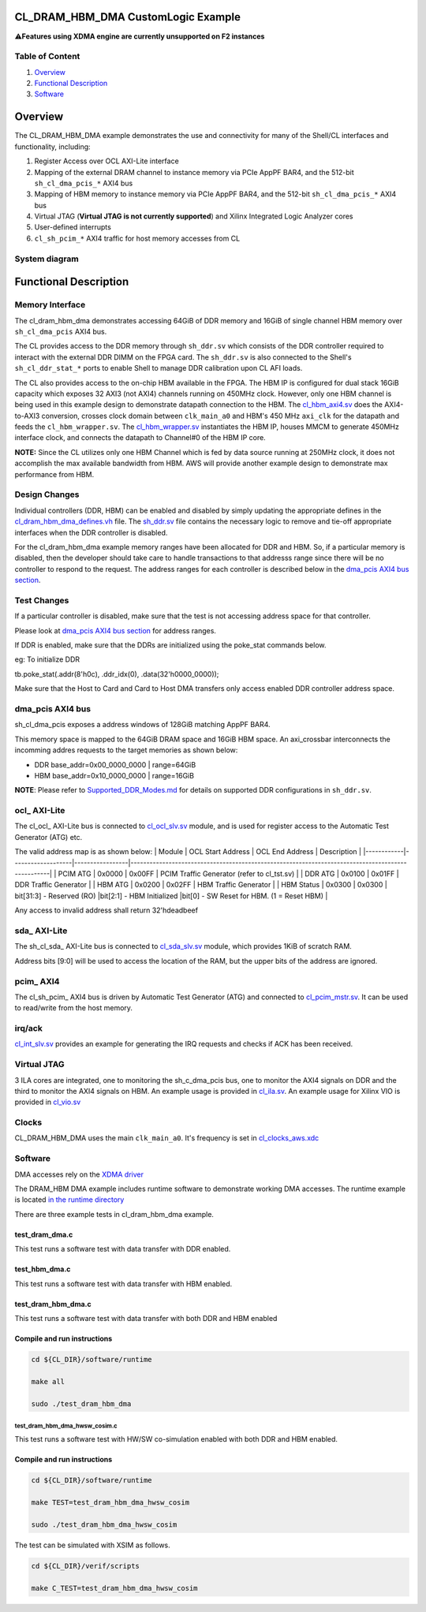 CL_DRAM_HBM_DMA CustomLogic Example
===================================

⚠️\ **Features using XDMA engine are currently unsupported on F2
instances**

Table of Content
----------------

1. `Overview <#overview>`__
2. `Functional Description <#functionalDescription>`__
3. `Software <#software>`__

Overview
========

The CL_DRAM_HBM_DMA example demonstrates the use and connectivity for
many of the Shell/CL interfaces and functionality, including:

1) Register Access over OCL AXI-Lite interface

2) Mapping of the external DRAM channel to instance memory via PCIe
   AppPF BAR4, and the 512-bit ``sh_cl_dma_pcis_*`` AXI4 bus

3) Mapping of HBM memory to instance memory via PCIe AppPF BAR4, and the
   512-bit ``sh_cl_dma_pcis_*`` AXI4 bus

4) Virtual JTAG (**Virtual JTAG is not currently supported**) and Xilinx
   Integrated Logic Analyzer cores

5) User-defined interrupts

6) ``cl_sh_pcim_*`` AXI4 traffic for host memory accesses from CL

System diagram
--------------

|Diagram|

Functional Description
======================

Memory Interface
----------------

The cl_dram_hbm_dma demonstrates accessing 64GiB of DDR memory and 16GiB
of single channel HBM memory over ``sh_cl_dma_pcis`` AXI4 bus.

The CL provides access to the DDR memory through ``sh_ddr.sv`` which
consists of the DDR controller required to interact with the external
DDR DIMM on the FPGA card. The ``sh_ddr.sv`` is also connected to the
Shell's ``sh_cl_ddr_stat_*`` ports to enable Shell to manage DDR
calibration upon CL AFI loads.

The CL also provides access to the on-chip HBM available in the FPGA.
The HBM IP is configured for dual stack 16GiB capacity which exposes 32
AXI3 (not AXI4) channels running on 450MHz clock. However, only one HBM
channel is being used in this example design to demonstrate datapath
connection to the HBM. The `cl_hbm_axi4.sv <./design/cl_hbm_axi4.sv>`__
does the AXI4-to-AXI3 conversion, crosses clock domain between
``clk_main_a0`` and HBM's 450 MHz ``axi_clk`` for the datapath and feeds
the ``cl_hbm_wrapper.sv``. The
`cl_hbm_wrapper.sv <./design/cl_hbm_wrapper.sv>`__ instantiates the HBM
IP, houses MMCM to generate 450MHz interface clock, and connects the
datapath to Channel#0 of the HBM IP core.

**NOTE:** Since the CL utilizes only one HBM Channel which is fed by
data source running at 250MHz clock, it does not accomplish the max
available bandwidth from HBM. AWS will provide another example design to
demonstrate max performance from HBM.

Design Changes
--------------

Individual controllers (DDR, HBM) can be enabled and disabled by simply
updating the appropriate defines in the
`cl_dram_hbm_dma_defines.vh <design/cl_dram_dma_defines.vh>`__ file. The
`sh_ddr.sv <../../../common/shell_stable/design/sh_ddr/sim/sh_ddr.sv>`__
file contains the necessary logic to remove and tie-off appropriate
interfaces when the DDR controller is disabled.

For the cl_dram_hbm_dma example memory ranges have been allocated for
DDR and HBM. So, if a particular memory is disabled, then the developer
should take care to handle transactions to that addresss range since
there will be no controller to respond to the request. The address
ranges for each controller is described below in the `dma_pcis AXI4 bus
section <#dma_pcis>`__.

Test Changes
------------

If a particular controller is disabled, make sure that the test is not
accessing address space for that controller.

Please look at `dma_pcis AXI4 bus section <#dma_pcis>`__ for address
ranges.

If DDR is enabled, make sure that the DDRs are initialized using the
poke_stat commands below.

eg: To initialize DDR

tb.poke_stat(.addr(8'h0c), .ddr_idx(0), .data(32'h0000_0000));

Make sure that the Host to Card and Card to Host DMA transfers only
access enabled DDR controller address space.

dma_pcis AXI4 bus
-----------------

sh_cl_dma_pcis exposes a address windows of 128GiB matching AppPF BAR4.

This memory space is mapped to the 64GiB DRAM space and 16GiB HBM space.
An axi_crossbar interconnects the incomming addres requests to the
target memories as shown below:

- DDR base_addr=0x00_0000_0000 \| range=64GiB
- HBM base_addr=0x10_0000_0000 \| range=16GiB

**NOTE**: Please refer to
`Supported_DDR_Modes.md <./../../../docs/Supported_DDR_Modes.md>`__ for
details on supported DDR configurations in ``sh_ddr.sv``.

ocl\_ AXI-Lite
--------------

The cl_ocl\_ AXI-Lite bus is connected to
`cl_ocl_slv.sv <design/cl_ocl_slv.sv>`__ module, and is used for
register access to the Automatic Test Generator (ATG) etc.

The valid address map is as shown below: \| Module \| OCL Start Address
\| OCL End Address \| Description \|
\|------------\|-------------------\|-----------------\|--------------------------------------------------------------------------------------------------\|
\| PCIM ATG \| 0x0000 \| 0x00FF \| PCIM Traffic Generator (refer to
cl_tst.sv) \| \| DDR ATG \| 0x0100 \| 0x01FF \| DDR Traffic Generator \|
\| HBM ATG \| 0x0200 \| 0x02FF \| HBM Traffic Generator \| \| HBM Status
\| 0x0300 \| 0x0300 \| bit[31:3] - Reserved (RO) \|bit[2:1] - HBM
Initialized \|bit[0] - SW Reset for HBM. (1 = Reset HBM) \|

Any access to invalid address shall return 32'hdeadbeef

sda\_ AXI-Lite
--------------

The sh_cl_sda\_ AXI-Lite bus is connected to
`cl_sda_slv.sv <design/cl_sda_slv.sv>`__ module, which provides 1KiB of
scratch RAM.

Address bits [9:0] will be used to access the location of the RAM, but
the upper bits of the address are ignored.

pcim\_ AXI4
-----------

The cl_sh_pcim\_ AXI4 bus is driven by Automatic Test Generator (ATG)
and connected to `cl_pcim_mstr.sv <design/cl_pcim_mstr.sv>`__. It can be
used to read/write from the host memory.

irq/ack
-------

`cl_int_slv.sv <design/cl_int_slv.sv>`__ provides an example for
generating the IRQ requests and checks if ACK has been received.

Virtual JTAG
------------

3 ILA cores are integrated, one to monitoring the sh_c_dma_pcis bus, one
to monitor the AXI4 signals on DDR and the third to monitor the AXI4
signals on HBM. An example usage is provided in
`cl_ila.sv <design/cl_ila.sv>`__. An example usage for Xilinx VIO is
provided in `cl_vio.sv <design/cl_vio.sv>`__

Clocks
------

CL_DRAM_HBM_DMA uses the main ``clk_main_a0``. It's frequency is set in
`cl_clocks_aws.xdc <./build/constraints/cl_clocks_aws.xdc>`__

Software
--------

DMA accesses rely on the `XDMA
driver <https://github.com/Xilinx/dma_ip_drivers>`__

The DRAM_HBM DMA example includes runtime software to demonstrate
working DMA accesses. The runtime example is located `in the runtime
directory <software/runtime/test_dram_dma.c>`__

There are three example tests in cl_dram_hbm_dma example.

.. _test_dram_dmac:

test_dram_dma.c
~~~~~~~~~~~~~~~

This test runs a software test with data transfer with DDR enabled.

.. _test_hbm_dmac:

test_hbm_dma.c
~~~~~~~~~~~~~~

This test runs a software test with data transfer with HBM enabled.

.. _test_dram_hbm_dmac:

test_dram_hbm_dma.c
~~~~~~~~~~~~~~~~~~~

This test runs a software test with data transfer with both DDR and HBM
enabled

Compile and run instructions
~~~~~~~~~~~~~~~~~~~~~~~~~~~~

.. code:: bash

   cd ${CL_DIR}/software/runtime

   make all

   sudo ./test_dram_hbm_dma

.. _test_dram_hbm_dma_hwsw_cosimc:

test_dram_hbm_dma_hwsw_cosim.c
^^^^^^^^^^^^^^^^^^^^^^^^^^^^^^

This test runs a software test with HW/SW co-simulation enabled with
both DDR and HBM enabled.

.. _compile-and-run-instructions-1:

Compile and run instructions
~~~~~~~~~~~~~~~~~~~~~~~~~~~~

.. code:: bash

   cd ${CL_DIR}/software/runtime

   make TEST=test_dram_hbm_dma_hwsw_cosim

   sudo ./test_dram_hbm_dma_hwsw_cosim

The test can be simulated with XSIM as follows.

.. code:: bash

   cd ${CL_DIR}/verif/scripts

   make C_TEST=test_dram_hbm_dma_hwsw_cosim

.. |Diagram| image:: design/cl_dram_hbm_dma.png

